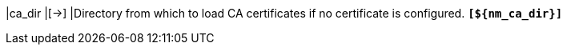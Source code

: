 |ca_dir                                   |[->]
|Directory from which to load CA certificates if no certificate is configured.
 `*[$\{nm_ca_dir}]*`
